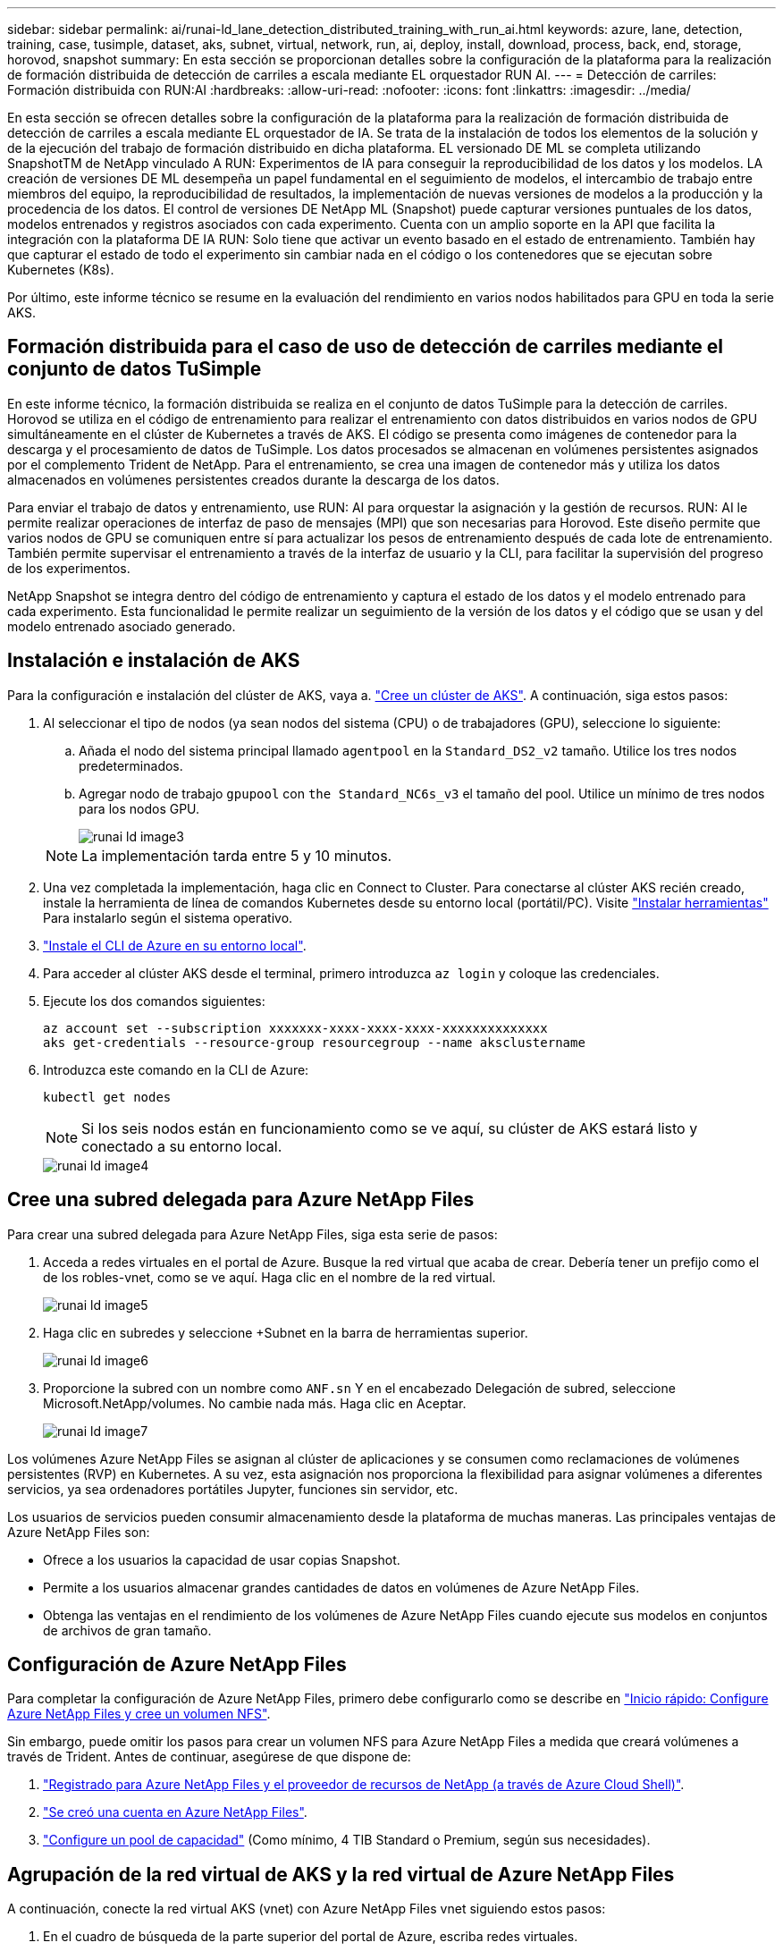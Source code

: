 ---
sidebar: sidebar 
permalink: ai/runai-ld_lane_detection_distributed_training_with_run_ai.html 
keywords: azure, lane, detection, training, case, tusimple, dataset, aks, subnet, virtual, network, run, ai, deploy, install, download, process, back, end, storage, horovod, snapshot 
summary: En esta sección se proporcionan detalles sobre la configuración de la plataforma para la realización de formación distribuida de detección de carriles a escala mediante EL orquestador RUN AI. 
---
= Detección de carriles: Formación distribuida con RUN:AI
:hardbreaks:
:allow-uri-read: 
:nofooter: 
:icons: font
:linkattrs: 
:imagesdir: ../media/


[role="lead"]
En esta sección se ofrecen detalles sobre la configuración de la plataforma para la realización de formación distribuida de detección de carriles a escala mediante EL orquestador de IA. Se trata de la instalación de todos los elementos de la solución y de la ejecución del trabajo de formación distribuido en dicha plataforma. EL versionado DE ML se completa utilizando SnapshotTM de NetApp vinculado A RUN: Experimentos de IA para conseguir la reproducibilidad de los datos y los modelos. LA creación de versiones DE ML desempeña un papel fundamental en el seguimiento de modelos, el intercambio de trabajo entre miembros del equipo, la reproducibilidad de resultados, la implementación de nuevas versiones de modelos a la producción y la procedencia de los datos. El control de versiones DE NetApp ML (Snapshot) puede capturar versiones puntuales de los datos, modelos entrenados y registros asociados con cada experimento. Cuenta con un amplio soporte en la API que facilita la integración con la plataforma DE IA RUN: Solo tiene que activar un evento basado en el estado de entrenamiento. También hay que capturar el estado de todo el experimento sin cambiar nada en el código o los contenedores que se ejecutan sobre Kubernetes (K8s).

Por último, este informe técnico se resume en la evaluación del rendimiento en varios nodos habilitados para GPU en toda la serie AKS.



== Formación distribuida para el caso de uso de detección de carriles mediante el conjunto de datos TuSimple

En este informe técnico, la formación distribuida se realiza en el conjunto de datos TuSimple para la detección de carriles. Horovod se utiliza en el código de entrenamiento para realizar el entrenamiento con datos distribuidos en varios nodos de GPU simultáneamente en el clúster de Kubernetes a través de AKS. El código se presenta como imágenes de contenedor para la descarga y el procesamiento de datos de TuSimple. Los datos procesados se almacenan en volúmenes persistentes asignados por el complemento Trident de NetApp. Para el entrenamiento, se crea una imagen de contenedor más y utiliza los datos almacenados en volúmenes persistentes creados durante la descarga de los datos.

Para enviar el trabajo de datos y entrenamiento, use RUN: AI para orquestar la asignación y la gestión de recursos. RUN: AI le permite realizar operaciones de interfaz de paso de mensajes (MPI) que son necesarias para Horovod. Este diseño permite que varios nodos de GPU se comuniquen entre sí para actualizar los pesos de entrenamiento después de cada lote de entrenamiento. También permite supervisar el entrenamiento a través de la interfaz de usuario y la CLI, para facilitar la supervisión del progreso de los experimentos.

NetApp Snapshot se integra dentro del código de entrenamiento y captura el estado de los datos y el modelo entrenado para cada experimento. Esta funcionalidad le permite realizar un seguimiento de la versión de los datos y el código que se usan y del modelo entrenado asociado generado.



== Instalación e instalación de AKS

Para la configuración e instalación del clúster de AKS, vaya a. https://docs.microsoft.com/azure/aks/kubernetes-walkthrough-portal["Cree un clúster de AKS"^]. A continuación, siga estos pasos:

. Al seleccionar el tipo de nodos (ya sean nodos del sistema (CPU) o de trabajadores (GPU), seleccione lo siguiente:
+
.. Añada el nodo del sistema principal llamado `agentpool` en la `Standard_DS2_v2` tamaño. Utilice los tres nodos predeterminados.
.. Agregar nodo de trabajo `gpupool` con `the Standard_NC6s_v3` el tamaño del pool. Utilice un mínimo de tres nodos para los nodos GPU.
+
image::runai-ld_image3.png[runai ld image3]

+

NOTE: La implementación tarda entre 5 y 10 minutos.



. Una vez completada la implementación, haga clic en Connect to Cluster. Para conectarse al clúster AKS recién creado, instale la herramienta de línea de comandos Kubernetes desde su entorno local (portátil/PC). Visite https://kubernetes.io/docs/tasks/tools/install-kubectl/["Instalar herramientas"^] Para instalarlo según el sistema operativo.
. https://docs.microsoft.com/cli/azure/install-azure-cli["Instale el CLI de Azure en su entorno local"^].
. Para acceder al clúster AKS desde el terminal, primero introduzca `az login` y coloque las credenciales.
. Ejecute los dos comandos siguientes:
+
....
az account set --subscription xxxxxxx-xxxx-xxxx-xxxx-xxxxxxxxxxxxxx
aks get-credentials --resource-group resourcegroup --name aksclustername
....
. Introduzca este comando en la CLI de Azure:
+
....
kubectl get nodes
....
+

NOTE: Si los seis nodos están en funcionamiento como se ve aquí, su clúster de AKS estará listo y conectado a su entorno local.

+
image::runai-ld_image4.png[runai ld image4]





== Cree una subred delegada para Azure NetApp Files

Para crear una subred delegada para Azure NetApp Files, siga esta serie de pasos:

. Acceda a redes virtuales en el portal de Azure. Busque la red virtual que acaba de crear. Debería tener un prefijo como el de los robles-vnet, como se ve aquí. Haga clic en el nombre de la red virtual.
+
image::runai-ld_image5.png[runai ld image5]

. Haga clic en subredes y seleccione +Subnet en la barra de herramientas superior.
+
image::runai-ld_image6.png[runai ld image6]

. Proporcione la subred con un nombre como `ANF.sn` Y en el encabezado Delegación de subred, seleccione Microsoft.NetApp/volumes. No cambie nada más. Haga clic en Aceptar.
+
image::runai-ld_image7.png[runai ld image7]



Los volúmenes Azure NetApp Files se asignan al clúster de aplicaciones y se consumen como reclamaciones de volúmenes persistentes (RVP) en Kubernetes. A su vez, esta asignación nos proporciona la flexibilidad para asignar volúmenes a diferentes servicios, ya sea ordenadores portátiles Jupyter, funciones sin servidor, etc.

Los usuarios de servicios pueden consumir almacenamiento desde la plataforma de muchas maneras. Las principales ventajas de Azure NetApp Files son:

* Ofrece a los usuarios la capacidad de usar copias Snapshot.
* Permite a los usuarios almacenar grandes cantidades de datos en volúmenes de Azure NetApp Files.
* Obtenga las ventajas en el rendimiento de los volúmenes de Azure NetApp Files cuando ejecute sus modelos en conjuntos de archivos de gran tamaño.




== Configuración de Azure NetApp Files

Para completar la configuración de Azure NetApp Files, primero debe configurarlo como se describe en https://docs.microsoft.com/azure/azure-netapp-files/azure-netapp-files-quickstart-set-up-account-create-volumes["Inicio rápido: Configure Azure NetApp Files y cree un volumen NFS"^].

Sin embargo, puede omitir los pasos para crear un volumen NFS para Azure NetApp Files a medida que creará volúmenes a través de Trident. Antes de continuar, asegúrese de que dispone de:

. https://docs.microsoft.com/azure/azure-netapp-files/azure-netapp-files-register["Registrado para Azure NetApp Files y el proveedor de recursos de NetApp (a través de Azure Cloud Shell)"^].
. https://docs.microsoft.com/azure/azure-netapp-files/azure-netapp-files-create-netapp-account["Se creó una cuenta en Azure NetApp Files"^].
. https://docs.microsoft.com/en-us/azure/azure-netapp-files/azure-netapp-files-set-up-capacity-pool["Configure un pool de capacidad"^] (Como mínimo, 4 TIB Standard o Premium, según sus necesidades).




== Agrupación de la red virtual de AKS y la red virtual de Azure NetApp Files

A continuación, conecte la red virtual AKS (vnet) con Azure NetApp Files vnet siguiendo estos pasos:

. En el cuadro de búsqueda de la parte superior del portal de Azure, escriba redes virtuales.
. Haga clic en vnet aks- vnet-name y, a continuación, escriba peerings en el campo de búsqueda.
. Haga clic en +Agregar e introduzca la información proporcionada en la siguiente tabla:
+
|===


| Campo | Valor o descripción # 


| Nombre de enlace de relación entre iguales | aks-vnet-name_to_anf 


| SubscriptionId | Suscripción de la red virtual de Azure NetApp Files a la que se está creando una relación de paridad 


| Partner de vnet peering | Red virtual de Azure NetApp Files 
|===
+

NOTE: Deje todas las secciones que no sean asteriscos por defecto

. Haga clic en AGREGAR o en Aceptar para agregar la conexión a la red virtual.


Si desea más información, visite https://docs.microsoft.com/azure/virtual-network/tutorial-connect-virtual-networks-portal["Crear, cambiar o eliminar una conexión de red virtual entre iguales"^].



== Trident

Trident es un proyecto de código abierto que NetApp mantiene para el almacenamiento persistente en contenedores para aplicaciones. Trident se ha implementado como una controladora de aprovisionamiento externa que se ejecuta como un "pod", supervisando volúmenes y automatizando totalmente el proceso de aprovisionamiento.

Trident de NetApp permite una integración sin problemas con K8S mediante la creación y el montaje de volúmenes persistentes para almacenar conjuntos de datos de entrenamiento y modelos entrenados. Esta funcionalidad facilita a los científicos e ingenieros de datos el uso de K8 sin los problemas de almacenar y gestionar manualmente conjuntos de datos. Trident también elimina la necesidad que tienen los científicos de datos de aprender a gestionar nuevas plataformas de datos a medida que integra las tareas relacionadas con la gestión de datos a través de la integración lógica de las API.



=== Instale Trident

Para instalar el software Trident, realice los pasos siguientes:

. https://helm.sh/docs/intro/install/["Primero instale el timón"^].
. Descargue y extraiga el instalador de Trident 21.01.1.
+
....
wget https://github.com/NetApp/trident/releases/download/v21.01.1/trident-installer-21.01.1.tar.gz
tar -xf trident-installer-21.01.1.tar.gz
....
. Cambie el directorio a. `trident-installer`.
+
....
cd trident-installer
....
. Copiar `tridentctl` a un directorio del sistema `$PATH.`
+
....
cp ./tridentctl /usr/local/bin
....
. Instale Trident en el clúster K8s con Helm:
+
.. Cambiar el directorio al directorio del timón.
+
....
cd helm
....
.. Instale Trident.
+
....
helm install trident trident-operator-21.01.1.tgz --namespace trident --create-namespace
....
.. Compruebe el estado de Trident pods de la manera habitual K8s:
+
....
kubectl -n trident get pods
....
.. Si todos los pods están ya en funcionamiento, se instala Trident y se podrá seguir avanzando.






== Configure el back-end de Azure NetApp Files y la clase de almacenamiento

Para configurar el back-end de Azure NetApp Files y la clase de almacenamiento, complete los siguientes pasos:

. Vuelva al directorio inicial.
+
....
cd ~
....
. Clone el https://github.com/dedmari/lane-detection-SCNN-horovod.git["repositorio de proyectos"^] `lane-detection-SCNN-horovod`.
. Vaya a la `trident-config` directorio.
+
....
cd ./lane-detection-SCNN-horovod/trident-config
....
. Crear un principio de servicio de Azure (el principio del servicio es cómo Trident se comunica con Azure para acceder a sus recursos de Azure NetApp Files).
+
....
az ad sp create-for-rbac --name
....
+
El resultado debería ser como el ejemplo siguiente:

+
....
{
  "appId": "xxxxx-xxxx-xxxx-xxxx-xxxxxxxxxxxx",
   "displayName": "netapptrident",
    "name": "http://netapptrident",
    "password": "xxxxxxxxxxxxxxx.xxxxxxxxxxxxxx",
    "tenant": "xxxxxxxx-xxxx-xxxx-xxxx-xxxxxxxxxxx"
 }
....
. Cree Trident `backend json` archivo.
. Con el editor de texto preferido, complete los siguientes campos de la tabla siguiente dentro de la `anf-backend.json` archivo.
+
|===
| Campo | Valor 


| SubscriptionId | Su ID de suscripción de Azure 


| ID de tenantID | Su ID de inquilino de Azure (de la salida de az ad sp en el paso anterior) 


| ID del Cliente | Su AppID (de la salida de az ad sp en el paso anterior) 


| ClientSecret | Su contraseña (de la salida de az ad sp en el paso anterior) 
|===
+
El archivo debería tener el siguiente ejemplo:

+
....
{
    "version": 1,
    "storageDriverName": "azure-netapp-files",
    "subscriptionID": "fakec765-4774-fake-ae98-a721add4fake",
    "tenantID": "fakef836-edc1-fake-bff9-b2d865eefake",
    "clientID": "fake0f63-bf8e-fake-8076-8de91e57fake",
    "clientSecret": "SECRET",
    "location": "westeurope",
    "serviceLevel": "Standard",
    "virtualNetwork": "anf-vnet",
    "subnet": "default",
    "nfsMountOptions": "vers=3,proto=tcp",
    "limitVolumeSize": "500Gi",
    "defaults": {
    "exportRule": "0.0.0.0/0",
    "size": "200Gi"
}
....
. Indique a Trident que cree el back-end de Azure NetApp Files en la `trident` espacio de nombres, utilizar `anf-backend.json` como el archivo de configuración de la siguiente manera:
+
....
tridentctl create backend -f anf-backend.json -n trident
....
. Cree la clase de almacenamiento:
+
.. Los usuarios de K8 aprovisionan volúmenes mediante el uso de EVs que especifican una clase de almacenamiento por nombre. Indique a K8S que cree una clase de almacenamiento `azurenetappfiles` Que hará referencia al back-end de Azure NetApp Files creado en el paso anterior utilizando lo siguiente:
+
....
kubectl create -f anf-storage-class.yaml
....
.. Compruebe que la clase de almacenamiento se haya creado mediante el siguiente comando:
+
....
kubectl get sc azurenetappfiles
....
+
El resultado debería ser como el ejemplo siguiente:

+
image::runai-ld_image8.png[runai ld image8]







== Ponga en marcha y configure componentes snapshot para volúmenes en AKS

Si el clúster no viene preinstalado con los componentes Snapshot de volumen correctos, puede realizar la instalación manual de estos componentes ejecutando los siguientes pasos:


NOTE: AKS 1.18.14 no tiene una controladora Snapshot instalada previamente.

. Instale los CRD de la versión beta de instantánea utilizando los siguientes comandos:
+
....
kubectl create -f https://raw.githubusercontent.com/kubernetes-csi/external-snapshotter/release-3.0/client/config/crd/snapshot.storage.k8s.io_volumesnapshotclasses.yaml
kubectl create -f https://raw.githubusercontent.com/kubernetes-csi/external-snapshotter/release-3.0/client/config/crd/snapshot.storage.k8s.io_volumesnapshotcontents.yaml
kubectl create -f https://raw.githubusercontent.com/kubernetes-csi/external-snapshotter/release-3.0/client/config/crd/snapshot.storage.k8s.io_volumesnapshots.yaml
....
. Instale el controlador Snapshot con los siguientes documentos de GitHub:
+
....
kubectl apply -f https://raw.githubusercontent.com/kubernetes-csi/external-snapshotter/release-3.0/deploy/kubernetes/snapshot-controller/rbac-snapshot-controller.yaml
kubectl apply -f https://raw.githubusercontent.com/kubernetes-csi/external-snapshotter/release-3.0/deploy/kubernetes/snapshot-controller/setup-snapshot-controller.yaml
....
. Configurar K8s `volumesnapshotclass`: Antes de crear una instantánea de volumen, a. https://netapp-trident.readthedocs.io/en/stable-v20.01/kubernetes/concepts/objects.html["clase de snapshot de volumen"^] debe estar configurado. Cree una clase de copia Snapshot de volumen para Azure NetApp Files y utilícela para crear versiones ML con la tecnología Snapshot de NetApp. Cree `volumesnapshotclass netapp-csi-snapclass` y configúrelo como predeterminado "volumesnapshotclass "como tal:
+
....
kubectl create -f netapp-volume-snapshot-class.yaml
....
+
El resultado debería ser como el ejemplo siguiente:

+
image::runai-ld_image9.png[runai ld image9]

. Compruebe que la clase de copia Snapshot de volumen se haya creado con el siguiente comando:
+
....
kubectl get volumesnapshotclass
....
+
El resultado debería ser como el ejemplo siguiente:

+
image::runai-ld_image10.png[runai ld image10]





== EJECUCIÓN:instalación de IA

Para instalar RUN:AI, realice los siguientes pasos:

. https://docs.run.ai/Administrator/Cluster-Setup/cluster-install/["Instalar EJECUTAR:clúster AI en AKS"^].
. Vaya a app.runai.ai, haga clic en Crear nuevo proyecto y asigne un nombre a la detección de carriles. Creará un espacio de nombres en un clúster K8s a partir de `runai`- seguido del nombre del proyecto. En este caso, el espacio de nombres creado sería la detección de pistas en ejecución.
+
image::runai-ld_image11.png[runai ld image11]

. https://docs.run.ai/Administrator/Cluster-Setup/cluster-install/["INSTALAR RUN:AI CLI"^].
. En el terminal, establezca la detección de carriles como UNA EJECUCIÓN predeterminada: Proyecto de IA mediante el siguiente comando:
+
....
`runai config project lane-detection`
....
+
El resultado debería ser como el ejemplo siguiente:

+
image::runai-ld_image12.png[runai ld image12]

. Crear ClusterRole y ClusterRoleBinding para el espacio de nombres del proyecto (por ejemplo, `lane-detection)` por lo tanto, la cuenta de servicio predeterminada que pertenece a `runai-lane-detection` el espacio de nombres tiene permiso para ejecutar `volumesnapshot` operaciones durante la ejecución de trabajos:
+
.. Enumere los espacios de nombres para comprobarlo `runai-lane-detection` existe usando este comando:
+
....
kubectl get namespaces
....
+
El resultado debería aparecer como el ejemplo siguiente:

+
image::runai-ld_image13.png[runai ld image13]



. Crear función de clúster `netappsnapshot` Y ClusterRoleBinding `netappsnapshot` con los siguientes comandos:
+
....
`kubectl create -f runai-project-snap-role.yaml`
`kubectl create -f runai-project-snap-role-binding.yaml`
....




== Descargue y procese el conjunto de datos de TuSimple como RUN:AI job

El proceso para descargar y procesar el conjunto de datos TuSimple COMO UNA EJECUCIÓN: El trabajo de IA es opcional. Se trata de los siguientes pasos:

. Cree y empuje la imagen del docker, o omita este paso si desea utilizar una imagen del docker existente (por ejemplo, `muneer7589/download-tusimple:1.0)`
+
.. Cambie al directorio principal:
+
....
cd ~
....
.. Vaya al directorio de datos del proyecto `lane-detection-SCNN-horovod`:
+
....
cd ./lane-detection-SCNN-horovod/data
....
.. Modificar `build_image.sh` script de shell y cambiar el repositorio de docker a la suya. Por ejemplo, sustituir `muneer7589` con el nombre de repositorio de docker. También puede cambiar el nombre y LA ETIQUETA de la imagen del docker (por ejemplo `download-tusimple` y.. `1.0`):
+
image::runai-ld_image14.png[runai ld image14]

.. Ejecute el script para crear la imagen de docker y empújela al repositorio de docker mediante los siguientes comandos:
+
....
chmod +x build_image.sh
./build_image.sh
....


. Envíe el TRABAJO RUN: AI para descargar, extraer, preprocesar y almacenar el conjunto de datos de detección de carriles TuSimple en un `pvc`Creado dinámicamente por Trident de NetApp:
+
.. Use los siguientes comandos para enviar LA EJECUCIÓN: AI job:
+
....
runai submit
--name download-tusimple-data
--pvc azurenetappfiles:100Gi:/mnt
--image muneer7589/download-tusimple:1.0
....
.. Introduzca la información de la siguiente tabla para enviar EL trabajo RUN:AI:
+
|===
| Campo | Valor o descripción 


| -name | Nombre del trabajo 


| -pvc | PVC del formato [StorageClassName]:Size:ContainerMountPath en el envío de trabajos anterior, está creando un PVC basado en demanda usando Trident con archivos azurenetappfiles de la clase de almacenamiento. La capacidad de volumen persistente aquí es 100Gi y está montada en path /mnt. 


| -imagen | Imagen de Docker que se utilizará al crear el contenedor para este trabajo 
|===
+
El resultado debería ser como el ejemplo siguiente:

+
image::runai-ld_image15.png[runai ld image15]

.. Enumere los trabajos ENVIADOS RUN:AI.
+
....
runai list jobs
....
+
image::runai-ld_image16.png[runai ld image16]

.. Compruebe los registros de trabajos enviados.
+
....
runai logs download-tusimple-data -t 10
....
+
image::runai-ld_image17.png[runai ld image17]

.. Enumere la `pvc` creado. Utilice esto `pvc` comando para la formación en el siguiente paso.
+
....
kubectl get pvc | grep download-tusimple-data
....
+
El resultado debería ser como el ejemplo siguiente:

+
image::runai-ld_image18.png[runai ld image18]

.. Compruebe el trabajo EN RUN: AI UI (o. `app.run.ai`).
+
image::runai-ld_image19.png[runai ld image19]







== Realice la formación de detección de carriles distribuidos con Horovod

El entrenamiento de detección de carriles distribuidos con Horovod es un proceso opcional. Sin embargo, estos son los pasos implicados:

. Cree y empuje la imagen del docker o omita este paso si desea utilizar la imagen del docker existente (por ejemplo, `muneer7589/dist-lane-detection:3.1):`
+
.. Cambie al directorio inicial.
+
....
cd ~
....
.. Vaya al directorio del proyecto `lane-detection-SCNN-horovod.`
+
....
cd ./lane-detection-SCNN-horovod
....
.. Modifique el `build_image.sh` script de shell y cambie el repositorio de docker a la suya (por ejemplo, reemplace `muneer7589` con el nombre del repositorio del docker). También puede cambiar el nombre y LA ETIQUETA de la imagen del docker (`dist-lane-detection` y.. `3.1, for example)`.
+
image::runai-ld_image20.png[runai ld image20]

.. Ejecute la secuencia de comandos para crear la imagen de docker y empújela al repositorio de docker.
+
....
chmod +x build_image.sh
./build_image.sh
....


. Enviar LA CARRERA: AI job para llevar a cabo la formación distribuida (MPI):
+
.. Uso de envío DE LA EJECUCIÓN: La inteligencia artificial para la creación automática de la RVP en el paso anterior (para la descarga de datos) solo le permite tener acceso a RWO, que no permite que varios POD o nodos accedan al mismo RVP para el entrenamiento distribuido. Actualice el modo de acceso a ReadWriteMany y utilice el parche Kubernetes para hacerlo.
.. En primer lugar, ejecute el siguiente comando para obtener el nombre del volumen de la RVP:
+
....
kubectl get pvc | grep download-tusimple-data
....
+
image::runai-ld_image21.png[runai ld image21]

.. Aplicar patches al modo de acceso de volumen y actualización a ReadWriteMany (reemplace el nombre del volumen por el suyo en el siguiente comando):
+
....
kubectl patch pv pvc-bb03b74d-2c17-40c4-a445-79f3de8d16d5 -p '{"spec":{"accessModes":["ReadWriteMany"]}}'
....
.. Envíe el TRABAJO RUN: AI MPI para la ejecución del trabajo de formación distribuida utilizando la información de la tabla siguiente:
+
....
runai submit-mpi
--name dist-lane-detection-training
--large-shm
--processes=3
--gpu 1
--pvc pvc-download-tusimple-data-0:/mnt
--image muneer7589/dist-lane-detection:3.1
-e USE_WORKERS="true"
-e NUM_WORKERS=4
-e BATCH_SIZE=33
-e USE_VAL="false"
-e VAL_BATCH_SIZE=99
-e ENABLE_SNAPSHOT="true"
-e PVC_NAME="pvc-download-tusimple-data-0"
....
+
|===
| Campo | Valor o descripción 


| nombre | Nombre del trabajo de formación distribuido 


| gran km | Monte un dispositivo /dev/sm de gran tamaño. Es un sistema de archivos compartidos montado en la RAM y proporciona memoria compartida lo suficientemente grande para que varios trabajadores de CPU procesen y carguen lotes en la RAM de la CPU. 


| procesos | Número de procesos de formación distribuidos 


| gpu | Número de GPU/procesos que se van a asignar para la tarea en esta tarea, hay tres procesos de trabajo de GPU (--process=3), cada uno asignado con una única GPU (--gpu 1) 


| rvp | Utilice el volumen persistente existente (pvc-download-tusimple-data-0) creado por el trabajo anterior (download-tusimple-data) y se monta en la ruta /mnt 


| imagen | Imagen de Docker que se utilizará al crear el contenedor para este trabajo 


2+| Defina las variables de entorno que se van a establecer en el contenedor 


| USE_WORKERS | Al establecer el argumento en true, se activa la carga de datos multiproceso 


| NÚM_TRABAJADORES | Número de procesos de trabajo del cargador de datos 


| TAMAÑO_LOTE | Tamaño de lote de entrenamiento 


| VALOR_USO | Establecer el argumento en true permite la validación 


| VAL_BATCH_SIZE | Tamaño del lote de validación 


| ENABLE_SNAPSHOT | Establecer el argumento en true permite tomar instantáneas de datos y modelos entrenados para el control de versiones EN ML 


| NOMBRE_PVC | Nombre de la rvp de la que se va a realizar una instantánea. En la presentación de trabajos anterior, está tomando una instantánea de pvc-download-tusimple-data-0, que consta de conjuntos de datos y modelos entrenados 
|===
+
El resultado debería ser como el ejemplo siguiente:

+
image::runai-ld_image22.png[runai ld image22]

.. Enumera el trabajo enviado.
+
....
runai list jobs
....
+
image::runai-ld_image23.png[runai ld image23]

.. Registros de trabajos enviados:
+
....
runai logs dist-lane-detection-training
....
+
image::runai-ld_image24.png[runai ld image24]

.. Compruebe la tarea de entrenamiento EN EJECUCIÓN: Interfaz gráfica de usuario de IA (o app.runai.ai): RUN: Consola de IA, como se puede ver en las siguientes figuras. La primera figura detalla tres GPU asignadas para el trabajo de entrenamiento distribuido, repartidos en tres nodos en AKS, y la segunda EJECUCIÓN: Trabajos de IA:
+
image::runai-ld_image25.png[runai ld image25]

+
image::runai-ld_image26.png[runai ld image26]

.. Una vez finalizada la formación, compruebe la copia de Snapshot de NetApp que se creó y vinculado con RUN: Trabajo de IA.
+
....
runai logs dist-lane-detection-training --tail 1
....
+
image::runai-ld_image27.png[runai ld image27]

+
....
kubectl get volumesnapshots | grep download-tusimple-data-0
....






== Restaure datos de la copia Snapshot de NetApp

Para restaurar datos de la copia Snapshot de NetApp, complete los siguientes pasos:

. Cambie al directorio inicial.
+
....
cd ~
....
. Vaya al directorio del proyecto `lane-detection-SCNN-horovod`.
+
....
cd ./lane-detection-SCNN-horovod
....
. Modificar `restore-snaphot-pvc.yaml` y actualícelo `dataSource` `name` Campo de la copia Snapshot desde la que desea restaurar datos. También puede cambiar el nombre del PVC al que se restaurarán los datos, en este ejemplo su `restored-tusimple`.
+
image::runai-ld_image29.png[runai ld image29]

. Cree una nueva RVP mediante `restore-snapshot-pvc.yaml`.
+
....
kubectl create -f restore-snapshot-pvc.yaml
....
+
El resultado debería ser como el ejemplo siguiente:

+
image::runai-ld_image30.png[runai ld image30]

. Si desea utilizar los datos recién restaurados para el entrenamiento, el envío de trabajos sigue siendo el mismo que antes; sólo sustituya el `PVC_NAME` con el restaurado `PVC_NAME` al enviar el trabajo de formación, como se muestra en los siguientes comandos:
+
....
runai submit-mpi
--name dist-lane-detection-training
--large-shm
--processes=3
--gpu 1
--pvc restored-tusimple:/mnt
--image muneer7589/dist-lane-detection:3.1
-e USE_WORKERS="true"
-e NUM_WORKERS=4
-e BATCH_SIZE=33
-e USE_VAL="false"
-e VAL_BATCH_SIZE=99
-e ENABLE_SNAPSHOT="true"
-e PVC_NAME="restored-tusimple"
....




== Evaluación del rendimiento

Para mostrar la escalabilidad lineal de la solución, se han realizado pruebas de rendimiento para dos supuestos: Una GPU y tres GPU. La asignación de GPU, la utilización de la GPU y la memoria, se han capturado diferentes métricas de uno y tres nodos durante el entrenamiento en el conjunto de datos de detección de carriles TuSimple. Los datos se incrementan cinco veces sólo por analizar la utilización de los recursos durante los procesos de entrenamiento.

La solución permite a los clientes comenzar con un conjunto de datos pequeño y unas pocas GPU. Cuando aumentan la cantidad de datos y la demanda de GPU, los clientes pueden escalar horizontalmente de forma dinámica los terabytes del nivel estándar y escalar rápidamente hasta el nivel Premium para obtener el cuádruple de rendimiento por terabyte sin necesidad de mover datos. Este proceso se explica más detalladamente en la sección, link:runai-ld_lane_detection_distributed_training_with_run_ai.html#azure-netapp-files-service-levels["Niveles de servicio de Azure NetApp Files"].

El tiempo de procesamiento en una GPU era de 12 horas y 45 minutos. El tiempo de procesamiento en tres GPU en tres nodos era de aproximadamente 4 horas y 30 minutos.

Las cifras que se muestran a lo largo del resto de este documento muestran ejemplos de rendimiento y escalabilidad basados en las necesidades empresariales individuales.

La siguiente figura muestra la asignación de 1 GPU y la utilización de memoria.

image::runai-ld_image31.png[runai ld image31]

La siguiente figura ilustra el uso de GPU de un solo nodo.

image::runai-ld_image32.png[runai ld image32]

La siguiente figura ilustra el tamaño de la memoria de un solo nodo (16 GB).

image::runai-ld_image33.png[runai ld image33]

La siguiente figura muestra el número de GPU de nodo único (1).

image::runai-ld_image34.png[runai ld image34]

La siguiente figura muestra la asignación de GPU de un solo nodo (%).

image::runai-ld_image35.png[runai ld image35]

La siguiente figura muestra tres GPU en tres nodos: Asignación de GPU y memoria.

image::runai-ld_image36.png[runai ld image36]

La siguiente figura muestra tres GPU en la utilización de tres nodos (%).

image::runai-ld_image37.png[runai ld image37]

La siguiente figura muestra tres GPU en una utilización de la memoria de tres nodos (%).

image::runai-ld_image38.png[runai ld image38]



== Niveles de servicio de Azure NetApp Files

Es posible cambiar el nivel de servicio de un volumen existente si se mueve el volumen a otro pool de capacidad que utiliza https://docs.microsoft.com/azure/azure-netapp-files/azure-netapp-files-service-levels["nivel de servicio"^] se desea para el volumen. Este cambio de nivel de servicio existente del volumen no requiere la migración de los datos. Además, no afecta el acceso al volumen.



=== Cambie dinámicamente el nivel de servicio de un volumen

Para cambiar el nivel de servicio de un volumen, siga estos pasos:

. En la página Volumes, haga clic con el botón derecho en el volumen cuyo nivel de servicio desea cambiar. Seleccione Cambiar pool.
+
image::runai-ld_image39.png[runai ld image39]

. En la ventana Cambiar pool, seleccione el pool de capacidad al que desea mover el volumen. A continuación, haga clic en Aceptar.
+
image::runai-ld_image40.png[runai ld image40]





=== Automatizar el cambio de nivel de servicio

El cambio de nivel de servicio dinámico se encuentra actualmente en la vista previa pública, pero no está habilitado de forma predeterminada. Para activar esta función en la suscripción a Azure, siga estos pasos proporcionados en el documento “ file:///C:\Users\crich\Downloads\•%09https:\docs.microsoft.com\azure\azure-netapp-files\dynamic-change-volume-service-level["Cambie dinámicamente el nivel de servicio de un volumen"^].”

* También puede utilizar los siguientes comandos para Azure: CLI. Para obtener más información sobre cómo cambiar el tamaño del pool de Azure NetApp Files, visite https://docs.microsoft.com/cli/azure/netappfiles/volume?view=azure-cli-latest-az_netappfiles_volume_pool_change["volumen de archivos de az netapparchivo: Gestione los recursos de volúmenes del Azure NetApp Files (ANF)"^].
+
....
az netappfiles volume pool-change -g mygroup
--account-name myaccname
-pool-name mypoolname
--name myvolname
--new-pool-resource-id mynewresourceid
....
* La `set- aznetappfilesvolumepool` El cmdlet que se muestra aquí puede cambiar el pool de un volumen Azure NetApp Files. Para obtener más información sobre el cambio del tamaño del pool de volúmenes y Azure PowerShell, visite https://docs.microsoft.com/powershell/module/az.netappfiles/set-aznetappfilesvolumepool?view=azps-5.8.0["Cambiar el pool de un volumen Azure NetApp Files"^].
+
....
Set-AzNetAppFilesVolumePool
-ResourceGroupName "MyRG"
-AccountName "MyAnfAccount"
-PoolName "MyAnfPool"
-Name "MyAnfVolume"
-NewPoolResourceId 7d6e4069-6c78-6c61-7bf6-c60968e45fbf
....

